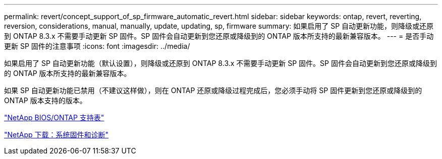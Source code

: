 ---
permalink: revert/concept_support_of_sp_firmware_automatic_revert.html 
sidebar: sidebar 
keywords: ontap, revert, reverting, reversion, considerations, manual, manually, update, updating, sp, firmware 
summary: 如果启用了 SP 自动更新功能，则降级或还原到 ONTAP 8.3.x 不需要手动更新 SP 固件。SP 固件会自动更新到您还原或降级到的 ONTAP 版本所支持的最新兼容版本。 
---
= 是否手动更新 SP 固件的注意事项
:icons: font
:imagesdir: ../media/


[role="lead"]
如果启用了 SP 自动更新功能（默认设置），则降级或还原到 ONTAP 8.3.x 不需要手动更新 SP 固件。SP 固件会自动更新到您还原或降级到的 ONTAP 版本所支持的最新兼容版本。

如果 SP 自动更新功能已禁用（不建议这样做），则在 ONTAP 还原或降级过程完成后，您必须手动将 SP 固件更新到您还原或降级到的 ONTAP 版本支持的版本。

http://mysupport.netapp.com/NOW/download/tools/serviceimage/support/["NetApp BIOS/ONTAP 支持表"]

https://mysupport.netapp.com/site/downloads/firmware/system-firmware-diagnostics["NetApp 下载：系统固件和诊断"]

